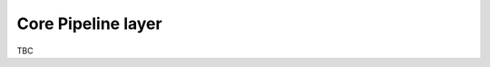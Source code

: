 ..
    :copyright: Copyright (c) 2022 ftrack

.. _introduction/framework/core:

*******************
Core Pipeline layer
*******************

TBC